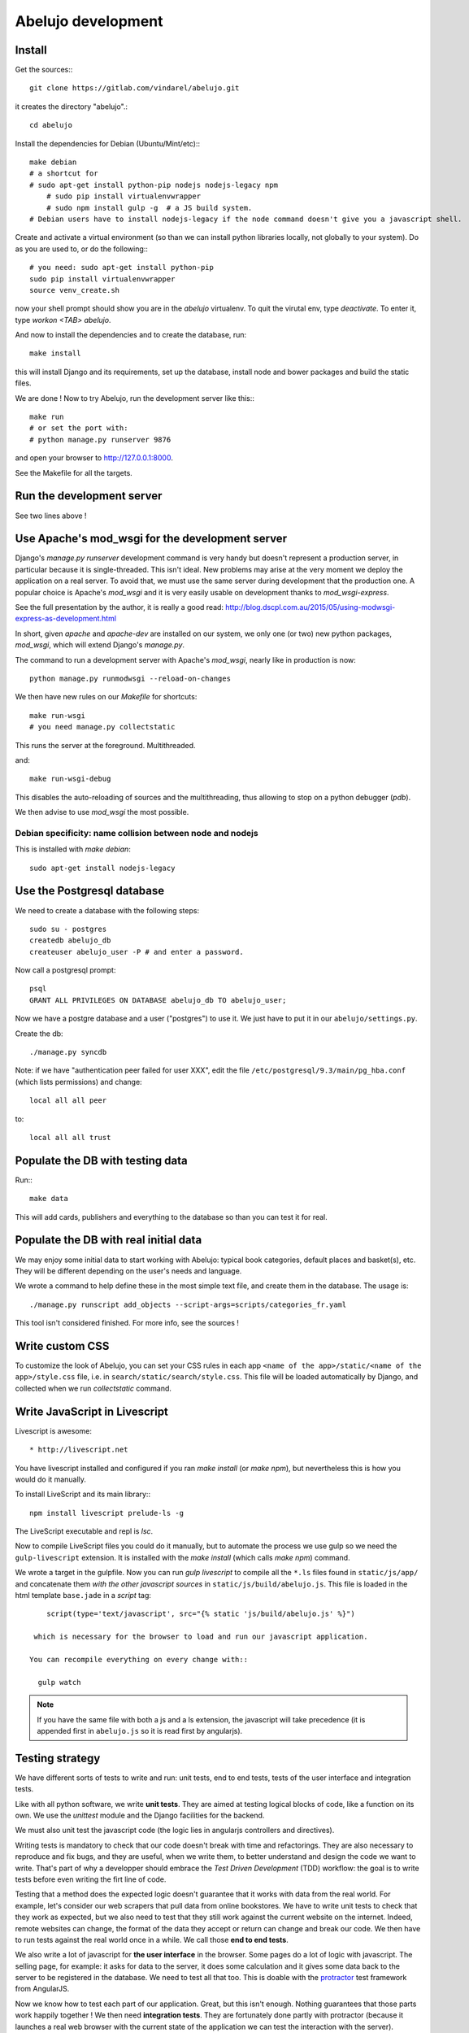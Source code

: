 Abelujo development
===================

Install
-------

Get the sources:::

    git clone https://gitlab.com/vindarel/abelujo.git

it creates the directory "abelujo".::

    cd abelujo

Install the dependencies for Debian (Ubuntu/Mint/etc):::

    make debian
    # a shortcut for
    # sudo apt-get install python-pip nodejs nodejs-legacy npm
	# sudo pip install virtualenvwrapper
	# sudo npm install gulp -g  # a JS build system.
    # Debian users have to install nodejs-legacy if the node command doesn't give you a javascript shell.


Create and activate a virtual environment (so than we can install python
libraries locally, not globally to your system). Do as you are used to,
or do the following:::

    # you need: sudo apt-get install python-pip
    sudo pip install virtualenvwrapper
    source venv_create.sh

now your shell prompt should show you are in the `abelujo`
virtualenv. To quit the virutal env, type `deactivate`. To enter it,
type `workon \<TAB\> abelujo`.

And now to install the dependencies and to create the database, run::

    make install

this will install Django and its requirements, set up the database,
install node and bower packages and build the static files.

We are done ! Now to try Abelujo, run the development server like this:::

    make run
    # or set the port with:
    # python manage.py runserver 9876

and open your browser to `http://127.0.0.1:8000 <http://127.0.0.1:8000>`_.

See the Makefile for all the targets.

Run the development server
--------------------------

See two lines above !


Use Apache's mod_wsgi for the development server
------------------------------------------------

Django's `manage.py runserver` development command is very handy but
doesn't represent a production server, in particular because it is
single-threaded. This isn't ideal. New problems may arise at the very
moment we deploy the application on a real server. To avoid that, we
must use the same server during development that the production one. A
popular choice is Apache's `mod_wsgi` and it is very easily usable on
development thanks to `mod_wsgi-express`.

See the full presentation by the author, it is really a good read: http://blog.dscpl.com.au/2015/05/using-modwsgi-express-as-development.html

In short, given `apache` and `apache-dev` are installed on our system,
we only one (or two) new python packages, `mod_wsgi`, which will
extend Django's `manage.py`.

The command to run a development server with Apache's `mod_wsgi`,
nearly like in production is now::

    python manage.py runmodwsgi --reload-on-changes

We then have new rules on our `Makefile` for shortcuts::

    make run-wsgi
    # you need manage.py collectstatic

This runs the server at the foreground. Multithreaded.

and::

    make run-wsgi-debug

This disables the auto-reloading of sources and the multithreading,
thus allowing to stop on a python debugger (`pdb`).

We then advise to use `mod_wsgi` the most possible.


Debian specificity: name collision between node and nodejs
~~~~~~~~~~~~~~~~~~~~~~~~~~~~~~~~~~~~~~~~~~~~~~~~~~~~~~~~~~

This is installed with `make debian`::

    sudo apt-get install nodejs-legacy

Use the Postgresql database
---------------------------

We need to create a database with the following steps::

    sudo su - postgres
    createdb abelujo_db
    createuser abelujo_user -P # and enter a password.

Now call a postgresql prompt::

    psql
    GRANT ALL PRIVILEGES ON DATABASE abelujo_db TO abelujo_user;

Now we have a postgre database and a user ("postgres") to use it. We
just have to put it in our ``abelujo/settings.py``.

Create the db::

    ./manage.py syncdb

Note: if we have "authentication peer failed for user XXX", edit the
file ``/etc/postgresql/9.3/main/pg_hba.conf`` (which lists
permissions) and change::

    local all all peer

to::

    local all all trust


Populate the DB with testing data
---------------------------------

Run:::

    make data

This will add cards, publishers and everything to the database so than
you can test it for real.

Populate the DB with real initial data
--------------------------------------

We may enjoy some initial data to start working with Abelujo: typical
book categories, default places and basket(s), etc. They will be
different depending on the user's needs and language.

We wrote a command to help define these in the most simple text file,
and create them in the database. The usage is::

    ./manage.py runscript add_objects --script-args=scripts/categories_fr.yaml

This tool isn't considered finished. For more info, see the sources !


Write custom CSS
----------------

To customize the look of Abelujo, you can set your CSS rules in each
app ``<name of the app>/static/<name of the app>/style.css`` file,
i.e. in ``search/static/search/style.css``. This file will be loaded
automatically by Django, and collected when we run `collectstatic`
command.


Write JavaScript in Livescript
------------------------------

Livescript is awesome::

    * http://livescript.net

You have livescript installed and configured if you ran `make install`
(or `make npm`), but nevertheless this is how you would do it
manually.

To install LiveScript and its main library:::

    npm install livescript prelude-ls -g

The LiveScript executable and repl is `lsc`.

Now to compile LiveScript files you could do it manually, but to
automate the process we use gulp so we need the ``gulp-livescript``
extension. It is installed with the `make install` (which calls `make
npm`) command.

We wrote a target in the gulpfile. Now you can run `gulp livescript`
to compile all the ``*.ls`` files found in ``static/js/app/`` and
concatenate them *with the other javascript sources* in
``static/js/build/abelujo.js``. This file is loaded in the html
template ``base.jade`` in a `script` tag::

      script(type='text/javascript', src="{% static 'js/build/abelujo.js' %}")

   which is necessary for the browser to load and run our javascript application.

  You can recompile everything on every change with::

    gulp watch

.. note::

   If you have the same file with both a js and a ls extension, the
   javascript will take precedence (it is appended first in
   ``abelujo.js`` so it is read first by angularjs).


Testing strategy
----------------

We have different sorts of tests to write and run: unit tests, end to
end tests, tests of the user interface and integration tests.

Like with all python software, we write **unit tests**. They are aimed at
testing logical blocks of code, like a function on its own. We use the
`unittest` module and the Django facilities for the backend.

We must also unit test the javascript code (the logic lies in
angularjs controllers and directives).

Writing tests is mandatory to check that our code doesn't break with
time and refactorings. They are also necessary to reproduce and fix
bugs, and they are useful, when we write them, to better understand
and design the code we want to write. That's part of why a developper
should embrace the `Test Driven Development` (TDD) workflow: the goal
is to write tests before even writing the firt line of code.

Testing that a method does the expected logic doesn't guarantee that
it works with data from the real world. For example, let's consider
our web scrapers that pull data from online bookstores. We have to
write unit tests to check that they work as expected, but we also need
to test that they still work against the current website on the
internet. Indeed, remote websites can change, the format of the data
they accept or return can change and break our code. We then have to
run tests against the real world once in a while. We call those **end
to end tests**.

We also write a lot of javascript for **the user interface** in the
browser. Some pages do a lot of logic with javascript. The selling
page, for example: it asks for data to the server, it does some
calculation and it gives some data back to the server to be registered
in the database. We need to test all that too. This is doable with the
`protractor <https://angular.github.io/protractor/>`_ test framework
from AngularJS.

Now we know how to test each part of our application. Great, but this
isn't enough. Nothing guarantees that those parts work happily
together ! We then need **integration tests**. They are fortunately
done partly with protractor (because it launches a real web browser
with the current state of the application we can test the interaction
with the server).

But we also have to test that all the packages and software that we
rely on install correctly. We do it partially with `tox
<https://testrun.org/tox/>`_, which tests the python side, that our
`pip` dependencies install correctly in a fresh environment, and that
no one is missing ;) At is core it is made to test the installation
against multiple versions of python but we don't need that (yet).


Running Tests
-------------

To run python unit tests::

    make unit # or ./manage.py test search.tests.testfile.someClass.some_method

Python's end-to-end tests::

    make e2e

To run the javascript unit tests::

    TODO !

To run the javascript end-to-end tests (with Protractor), open 3
terminal windows:

- run our web app with the usual `make run` (or `./manage.py runserver`)
- start the webdriver: `make webdriver-start`
- at last, run the tests: `make protractor`. We also have a debugger
  mode with `make protractor-debug` (requires Chrome >= 39).

.. note::

   Some tests rely on the testing data that we load with `make data`.

   You need at least nodejs v4 (so not Debian's default). See
   https://github.com/nodesource/distributions#installation-instructions
   and the Node Version Manager: https://github.com/creationix/nvm

We have also a Chrome extension to help us write Protractor tests:
https://github.com/andresdominguez/elementor (requires Chrome >= 39).
 Once we launch it::

     elementor # <url, i.e. http://localhost:8000/en/sell >

 we have a Chrome window open with a new extension installed (the red
 icon next to the url bar) where we can enter protractor selectors and
 see the result.

About Protractor:

- https://angular.github.io/protractor/#/getting-started
- api documentation: https://angular.github.io/protractor/#/api


Tests coverage
--------------

We simply use coverage (django\_coverage is buggy).

Run with::

    make cov
    # or:
    # coverage run --source='.' manage.py test search
    # coverage html  # and open: firefox htmlcov/index.html

How to contribute to Abelujo (git, gitlab, workflow)
----------------------------------------------------

To help develop Abelujo (welcome !) you need some basics in Python and
Git. Then you'll have to find your way in Django. You can help with
html, css and javascript too. And if you're experienced with
Docker, you'll have some work !

- Python crash course: http://learnpythonthehardway.org/book/
- Django documentation: https://docs.djangoproject.com/en/1.6/
- Python ecosystem: https://github.com/vinta/awesome-python

We use ``git`` as a source control system. You'll need to learn the
basics (essentially what ``git commit``, ``git pull``, ``git push``
and ``git branch`` do). To understand how creating branches help with
our workflow, see `the Github Flow
<https://guides.github.com/introduction/flow/index.html>`_ (just
replace Github by Gitlab).

- best Git ressource: http://www.git-scm.com/
- check out those git GUI too: http://www.git-scm.com/downloads/guis and `emacs' magit interface <https://magit.github.io/master/magit.html>`_.

Allright ! Take your time, I'll wait for you. The next step is easier,
you're going to **create an account on Gitlab.com**. Gitlab is a
web-based Git repository manager. It also has an issue tracking system
and a basic wiki. It's like Github, but there's an open-source
version of it. The sources of Abejulo are hosted on `Gitlab.com
<https://gitlab.com>`_ . So, go there and create an account. You don't
need one to grab the sources, but you need one to cooperate with us.

Indeed, the workflow is as follows:
- you have your copy of Abelujo, forked from the original (so that is
  nows where it comes from)
- you work on your repository.
- you regularly update your repository with the modifications of the
  original repository (you want to be up to date to avoid conflicts).
- when you're finished, you open a pull-request on Gitlab.
- we discuss it, it is eventually merged.

Once you have an account, you need to fork Abelujo's repository. With
your fork, you'll be able to (easily) suggest to us your new
developments (through pull-requests). So, go on `Abelujo's repository
<https://gitlab.com/vindarel/abelujo>`_ and click your "fork" button.

Now you can pull the sources of **yours** Abelujo copy::

    git clone git@gitlab.com:<your_user_name>/abelujo.git

Choose the ssh version of the link over the https one. With some
configuration of ssh on your side, you won't have to type your
username and password every time.

.. Note::

    If we recall well (ping us if needed), you need to add your ssh
    public key to your gitlab account (profile settings -> ssh
    keys). This key is located at "~/.ssh/id_rsa.pub". If it doesn't
    exist, create it with "ssh-keygen rsa". A passphrase isn't
    compulsory.

You're ready to work on your local copy of Abelujo. You can commit
changes and push them to your gitlab repository. Hey, we are also
working on it at the same time, so don't forget to *pull* the changes
once in a while, and to work in a branch distinct from master, this
will be easier.

And when you want to suggest changes to the official repository, you
press the button "Pull Request". We'll have a place to tchat about
your changes, and when a maintainer feels like it's ok, he or she will
merge your changes. We can also give you the right to do so.
